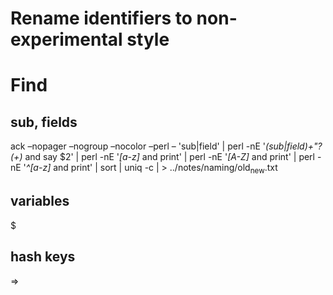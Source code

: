* Rename identifiers to non-experimental style
* Find
** sub, fields
ack --nopager --nogroup --nocolor --perl -- 'sub|field' | perl -nE '/(sub|field)\s+"?(\w+)/ and say $2' | perl -nE '/[a-z]/ and print' | perl -nE '/[A-Z]/ and print' | perl -nE '/^[a-z]/ and print' | sort | uniq -c |  > ../notes/naming/old_new.txt
** variables
$
** hash keys
=>
